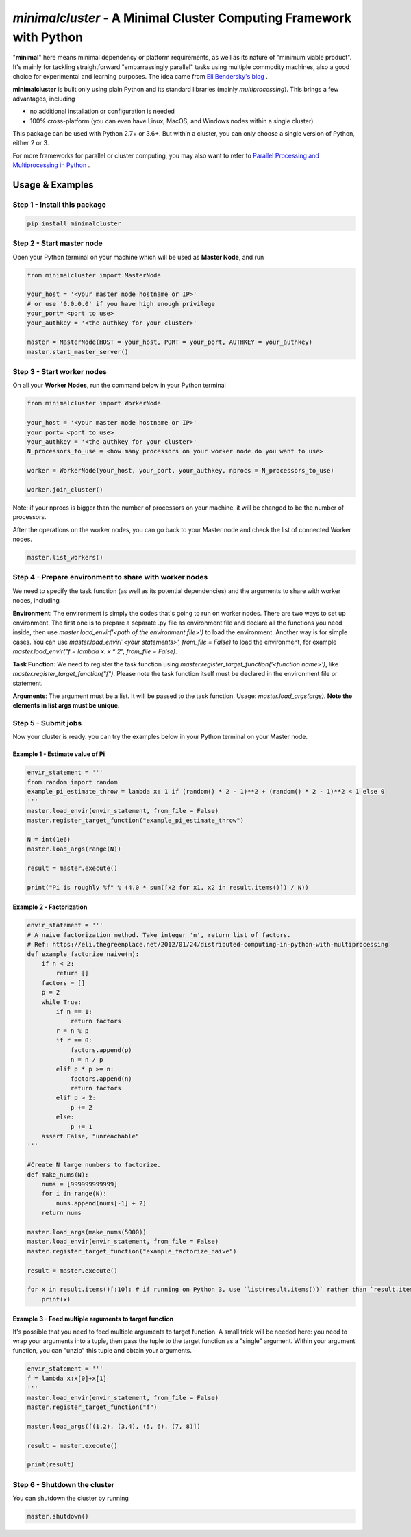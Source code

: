 ====================================================================
*minimalcluster* - A Minimal Cluster Computing Framework with Python
====================================================================

"**minimal**" here means minimal dependency or platform requirements, as well as its nature of "minimum viable product". It's mainly for tackling straightforward "embarrassingly parallel" tasks using multiple commodity machines, also a good choice for experimental and learning purposes. The idea came from `Eli Bendersky's blog <https://eli.thegreenplace.net/2012/01/24/distributed-computing-in-python-with-multiprocessing>`_
.

**minimalcluster** is built only using plain Python and its standard libraries (mainly *multiprocessing*). This brings a few advantages, including

- no additional installation or configuration is needed

- 100% cross-platform (you can even have Linux, MacOS, and Windows nodes within a single cluster).

This package can be used with Python 2.7+ or 3.6+. But within a cluster, you can only choose a single version of Python, either 2 or 3.

For more frameworks for parallel or cluster computing, you may also want to refer to `Parallel Processing and Multiprocessing in Python <https://wiki.python.org/moin/ParallelProcessing>`_
.


******************
Usage & Examples
******************

Step 1 - Install this package
=============================

.. code-block:: bash

   pip install minimalcluster

Step 2 - Start master node
=============================
Open your Python terminal on your machine which will be used as **Master Node**, and run

.. code:: python

    from minimalcluster import MasterNode

    your_host = '<your master node hostname or IP>'
    # or use '0.0.0.0' if you have high enough privilege
    your_port= <port to use>
    your_authkey = '<the authkey for your cluster>'

    master = MasterNode(HOST = your_host, PORT = your_port, AUTHKEY = your_authkey)
    master.start_master_server()


Step 3 - Start worker nodes
=============================

On all your **Worker Nodes**, run the command below in your Python terminal

.. code:: python

    from minimalcluster import WorkerNode

    your_host = '<your master node hostname or IP>'
    your_port= <port to use>
    your_authkey = '<the authkey for your cluster>'
    N_processors_to_use = <how many processors on your worker node do you want to use>

    worker = WorkerNode(your_host, your_port, your_authkey, nprocs = N_processors_to_use)

    worker.join_cluster()

Note: if your nprocs is bigger than the number of processors on your machine, it will be changed to be the number of processors.

After the operations on the worker nodes, you can go back to your Master node and check the list of connected Worker nodes.

.. code:: python

    master.list_workers()


Step 4 - Prepare environment to share with worker nodes
=======================================================

We need to specify the task function (as well as its potential dependencies) and the arguments to share with worker nodes, including

**Environment**: The environment is simply the codes that's going to run on worker nodes. There are two ways to set up environment. The first one is to prepare a separate .py file as environment file and declare all the functions you need inside, then use *master.load_envir('<path of the environment file>')* to load the environment. Another way is for simple cases. You can use *master.load_envir('<your statements>', from_file = False)* to load the environment, for example *master.load_envir("f = lambda x: x * 2", from_file = False)*.

**Task Function**: We need to register the task function using *master.register_target_function('<function name>')*, like *master.register_target_function("f")*. Please note the task function itself must be declared in the environment file or statement.

**Arguments**: The argument must be a list. It will be passed to the task function. Usage: *master.load_args(args)*. **Note the elements in list args must be unique.**

Step 5 - Submit jobs
====================

Now your cluster is ready. you can try the examples below in your Python terminal on your Master node.

Example 1 - Estimate value of Pi
^^^^^^^^^^^^^^^^^^^^^^^^^^^^^^^^^^

.. code:: python

    envir_statement = '''
    from random import random
    example_pi_estimate_throw = lambda x: 1 if (random() * 2 - 1)**2 + (random() * 2 - 1)**2 < 1 else 0
    '''
    master.load_envir(envir_statement, from_file = False)
    master.register_target_function("example_pi_estimate_throw")

    N = int(1e6)
    master.load_args(range(N))

    result = master.execute()

    print("Pi is roughly %f" % (4.0 * sum([x2 for x1, x2 in result.items()]) / N))


Example 2 - Factorization
^^^^^^^^^^^^^^^^^^^^^^^^^^^^^^

.. code:: python

    envir_statement = '''
    # A naive factorization method. Take integer 'n', return list of factors.
    # Ref: https://eli.thegreenplace.net/2012/01/24/distributed-computing-in-python-with-multiprocessing
    def example_factorize_naive(n):
        if n < 2:
            return []
        factors = []
        p = 2
        while True:
            if n == 1:
                return factors
            r = n % p
            if r == 0:
                factors.append(p)
                n = n / p
            elif p * p >= n:
                factors.append(n)
                return factors
            elif p > 2:
                p += 2
            else:
                p += 1
        assert False, "unreachable"
    '''

    #Create N large numbers to factorize.
    def make_nums(N):
        nums = [999999999999]
        for i in range(N):
            nums.append(nums[-1] + 2)
        return nums

    master.load_args(make_nums(5000))
    master.load_envir(envir_statement, from_file = False)
    master.register_target_function("example_factorize_naive")

    result = master.execute()

    for x in result.items()[:10]: # if running on Python 3, use `list(result.items())` rather than `result.items()`
        print(x)

Example 3 - Feed multiple arguments to target function
^^^^^^^^^^^^^^^^^^^^^^^^^^^^^^^^^^^^^^^^^^^^^^^^^^^^^^^^^^^^

It's possible that you need to feed multiple arguments to target function. A small trick will be needed here: you need to wrap your arguments into a tuple, then pass the tuple to the target function as a "single" argument. Within your argument function, you can "unzip" this tuple and obtain your arguments.

.. code:: python

    envir_statement = '''
    f = lambda x:x[0]+x[1]
    '''
    master.load_envir(envir_statement, from_file = False)
    master.register_target_function("f")

    master.load_args([(1,2), (3,4), (5, 6), (7, 8)])

    result = master.execute()

    print(result)

Step 6 - Shutdown the cluster
==============================

You can shutdown the cluster by running

.. code:: python

    master.shutdown()



